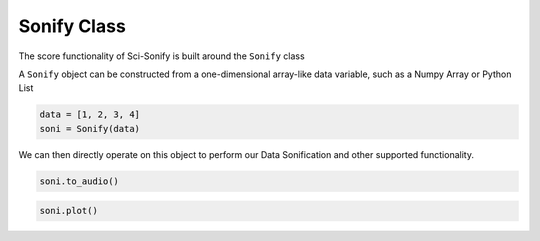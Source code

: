Sonify Class
============

The score functionality of Sci-Sonify is built around the ``Sonify`` class

..  code-block:: Python
    from scisonify import Sonify


A ``Sonify`` object can be constructed from a one-dimensional array-like data variable, such as a Numpy Array or Python List

..  code-block:: Python

    data = [1, 2, 3, 4]
    soni = Sonify(data)

We can then directly operate on this object to perform our Data Sonification and other
supported functionality.

..  code-block:: Python

    soni.to_audio()

..  code-block:: Python

    soni.plot()
